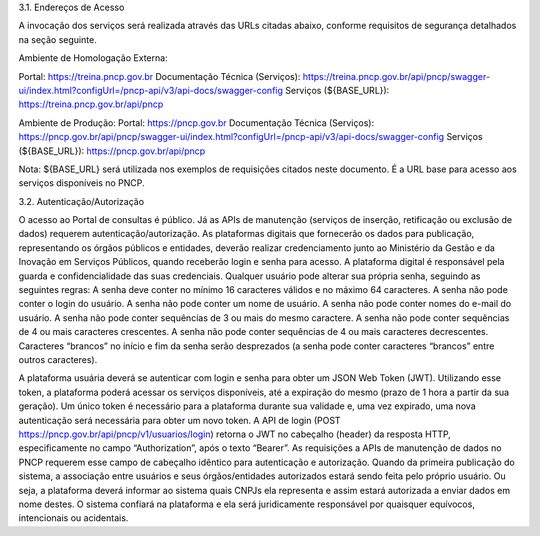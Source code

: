 3.1. Endereços de Acesso

A invocação dos serviços será realizada através das  URLs citadas abaixo, conforme requisitos de segurança detalhados na seção seguinte. 

Ambiente de Homologação Externa:

Portal: https://treina.pncp.gov.br 
Documentação Técnica (Serviços): https://treina.pncp.gov.br/api/pncp/swagger-ui/index.html?configUrl=/pncp-api/v3/api-docs/swagger-config 
Serviços (${BASE_URL}): https://treina.pncp.gov.br/api/pncp 

Ambiente de Produção:
Portal: https://pncp.gov.br 
Documentação Técnica (Serviços): https://pncp.gov.br/api/pncp/swagger-ui/index.html?configUrl=/pncp-api/v3/api-docs/swagger-config 
Serviços (${BASE_URL}): https://pncp.gov.br/api/pncp 

Nota: ${BASE_URL} será utilizada nos exemplos de requisições citados neste documento. É a URL base para acesso aos serviços disponíveis no PNCP. 


3.2. Autenticação/Autorização

O acesso ao Portal de consultas é público. Já as APIs de manutenção (serviços de inserção, retificação ou exclusão de dados) requerem autenticação/autorização.
As plataformas digitais que fornecerão os dados para publicação, representando os órgãos públicos e entidades, deverão realizar credenciamento junto ao Ministério da Gestão e da Inovação em Serviços Públicos, quando receberão login e senha para acesso. A plataforma digital é responsável pela guarda e confidencialidade das suas credenciais.
Qualquer usuário pode alterar sua própria senha, seguindo as seguintes regras:
A senha deve conter no mínimo 16 caracteres válidos e no máximo 64 caracteres.
A senha não pode conter o login do usuário.
A senha não pode conter um nome de usuário.
A senha não pode conter nomes do e-mail do usuário.
A senha não pode conter sequências de 3 ou mais do mesmo caractere.
A senha não pode conter sequências de 4 ou mais caracteres crescentes.
A senha não pode conter sequências de 4 ou mais caracteres decrescentes.
Caracteres “brancos” no início e fim da senha serão desprezados (a senha pode conter caracteres “brancos” entre outros caracteres).

A plataforma usuária deverá se autenticar com login e senha para obter um JSON Web Token (JWT). Utilizando esse token, a plataforma poderá acessar os serviços disponíveis, até a expiração do mesmo (prazo de 1 hora a partir da sua geração). Um único token é necessário para a plataforma durante sua validade e, uma vez expirado, uma nova autenticação será necessária para obter um novo token.
A API de login (POST https://pncp.gov.br/api/pncp/v1/usuarios/login) retorna o JWT no cabeçalho (header) da resposta HTTP, especificamente no campo “Authorization”, após o texto “Bearer”. As requisições a APIs de manutenção de dados no PNCP requerem esse campo de cabeçalho idêntico para autenticação e autorização.
Quando da primeira publicação do sistema, a associação entre usuários e seus órgãos/entidades autorizados estará sendo feita pelo próprio usuário. Ou seja, a plataforma deverá informar ao sistema quais CNPJs ela representa e assim estará autorizada a enviar dados em nome destes. O sistema confiará na plataforma e ela será juridicamente responsável por quaisquer equívocos, intencionais ou acidentais.
